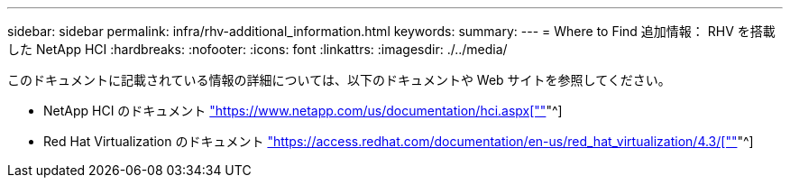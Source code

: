 ---
sidebar: sidebar 
permalink: infra/rhv-additional_information.html 
keywords:  
summary:  
---
= Where to Find 追加情報： RHV を搭載した NetApp HCI
:hardbreaks:
:nofooter: 
:icons: font
:linkattrs: 
:imagesdir: ./../media/


[role="lead"]
このドキュメントに記載されている情報の詳細については、以下のドキュメントや Web サイトを参照してください。

* NetApp HCI のドキュメント https://www.netapp.com/us/documentation/hci.aspx["https://www.netapp.com/us/documentation/hci.aspx[""]"^]
* Red Hat Virtualization のドキュメント https://access.redhat.com/documentation/en-us/red_hat_virtualization/4.3/["https://access.redhat.com/documentation/en-us/red_hat_virtualization/4.3/[""]"^]

